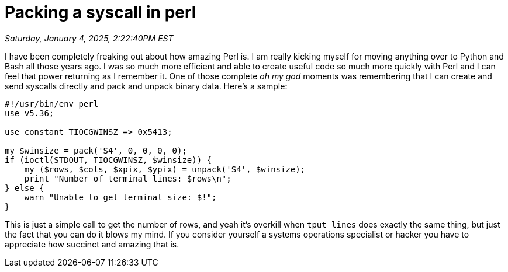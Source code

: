 = Packing a syscall in perl

_Saturday, January 4, 2025, 2:22:40PM EST_

I have been completely freaking out about how amazing Perl is. I am really kicking myself for moving anything over to Python and Bash all those years ago. I was so much more efficient and able to create useful code so much more quickly with Perl and I can feel that power returning as I  remember it. One of those complete _oh my god_ moments was remembering that I can create and send syscalls directly and pack and unpack binary data. Here's a sample:

[source, perl]
----
#!/usr/bin/env perl
use v5.36;

use constant TIOCGWINSZ => 0x5413;

my $winsize = pack('S4', 0, 0, 0, 0);
if (ioctl(STDOUT, TIOCGWINSZ, $winsize)) {
    my ($rows, $cols, $xpix, $ypix) = unpack('S4', $winsize);
    print "Number of terminal lines: $rows\n";
} else {
    warn "Unable to get terminal size: $!";
}
----

This is just a simple call to get the number of rows, and yeah it's overkill when `tput lines` does exactly the same thing, but just the fact that you can do it blows my mind. If you consider yourself a systems operations specialist or hacker you have to appreciate how succinct and amazing that is.
